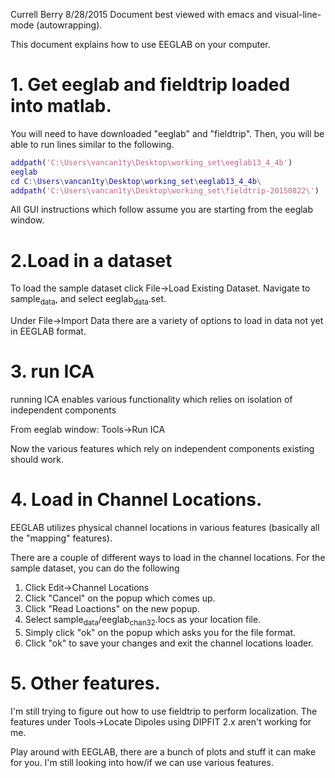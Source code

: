 Currell Berry
8/28/2015
Document best viewed with emacs and visual-line-mode (autowrapping).

This document explains how to use EEGLAB on your computer. 

* 1. Get eeglab and fieldtrip loaded into matlab. 
You will need to have downloaded "eeglab" and "fieldtrip".
Then, you will be able to run lines similar to the following. 
#+BEGIN_SRC matlab
addpath('C:\Users\vancan1ty\Desktop\working_set\eeglab13_4_4b')
eeglab
cd C:\Users\vancan1ty\Desktop\working_set\eeglab13_4_4b\
addpath('C:\Users\vancan1ty\Desktop\working_set\fieldtrip-20150822\')
#+END_SRC
  
All GUI instructions which follow assume you are starting from the eeglab window. 
* 2.Load in a dataset
To load the sample dataset click File->Load Existing Dataset.  Navigate to sample_data, and select eeglab_data.set.

Under File->Import Data there are a variety of options to load in data not yet in EEGLAB format.

* 3. run ICA
running ICA enables various functionality which relies on isolation of independent components

From eeglab window:
Tools->Run ICA

Now the various features which rely on independent components existing should work.  

* 4. Load in Channel Locations.
EEGLAB utilizes physical channel locations in various features (basically all the "mapping" features).

There are a couple of different ways to load in the channel locations.  For the sample dataset, you can do the following
1. Click Edit->Channel Locations
2. Click "Cancel" on the popup which comes up.
3. Click "Read Loactions" on the new popup.
4. Select sample_data/eeglab_chan32.locs as your location file.
5. Simply click "ok" on the popup which asks you for the file format.
6. Click "ok" to save your changes and exit the channel locations loader.

* 5. Other features.
I'm still trying to figure out how to use fieldtrip to perform localization.  The features under Tools->Locate Dipoles using DIPFIT 2.x aren't working for me.

Play around with EEGLAB, there are a bunch of plots and stuff it can make for you.  I'm still looking into how/if we can use various features.
